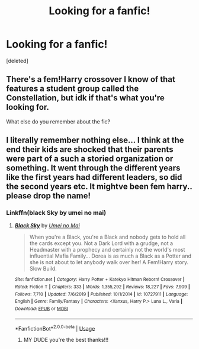 #+TITLE: Looking for a fanfic!

* Looking for a fanfic!
:PROPERTIES:
:Score: 1
:DateUnix: 1588998218.0
:DateShort: 2020-May-09
:FlairText: Request
:END:
[deleted]


** There's a fem!Harry crossover I know of that features a student group called the Constellation, but idk if that's what you're looking for.

What else do you remember about the fic?
:PROPERTIES:
:Author: paper0wl
:Score: 2
:DateUnix: 1589001539.0
:DateShort: 2020-May-09
:END:


** I literally remember nothing else... I think at the end their kids are shocked that their parents were part of a such a storied organization or something. It went through the different years like the first years had different leaders, so did the second years etc. It mightve been fem harry.. please drop the name!
:PROPERTIES:
:Author: squishyducksauce98
:Score: 1
:DateUnix: 1589048547.0
:DateShort: 2020-May-09
:END:

*** Linkffn(black Sky by umei no mai)
:PROPERTIES:
:Author: paper0wl
:Score: 1
:DateUnix: 1589084173.0
:DateShort: 2020-May-10
:END:

**** [[https://www.fanfiction.net/s/10727911/1/][*/Black Sky/*]] by [[https://www.fanfiction.net/u/2648391/Umei-no-Mai][/Umei no Mai/]]

#+begin_quote
  When you're a Black, you're a Black and nobody gets to hold all the cards except you. Not a Dark Lord with a grudge, not a Headmaster with a prophecy and certainly not the world's most influential Mafia Family... Dorea is as much a Black as a Potter and she is not about to let anybody walk over her! A Fem!Harry story. Slow Build.
#+end_quote

^{/Site/:} ^{fanfiction.net} ^{*|*} ^{/Category/:} ^{Harry} ^{Potter} ^{+} ^{Katekyo} ^{Hitman} ^{Reborn!} ^{Crossover} ^{*|*} ^{/Rated/:} ^{Fiction} ^{T} ^{*|*} ^{/Chapters/:} ^{333} ^{*|*} ^{/Words/:} ^{1,355,292} ^{*|*} ^{/Reviews/:} ^{18,227} ^{*|*} ^{/Favs/:} ^{7,909} ^{*|*} ^{/Follows/:} ^{7,710} ^{*|*} ^{/Updated/:} ^{7/6/2019} ^{*|*} ^{/Published/:} ^{10/1/2014} ^{*|*} ^{/id/:} ^{10727911} ^{*|*} ^{/Language/:} ^{English} ^{*|*} ^{/Genre/:} ^{Family/Fantasy} ^{*|*} ^{/Characters/:} ^{<Xanxus,} ^{Harry} ^{P.>} ^{Luna} ^{L.,} ^{Varia} ^{*|*} ^{/Download/:} ^{[[http://www.ff2ebook.com/old/ffn-bot/index.php?id=10727911&source=ff&filetype=epub][EPUB]]} ^{or} ^{[[http://www.ff2ebook.com/old/ffn-bot/index.php?id=10727911&source=ff&filetype=mobi][MOBI]]}

--------------

*FanfictionBot*^{2.0.0-beta} | [[https://github.com/tusing/reddit-ffn-bot/wiki/Usage][Usage]]
:PROPERTIES:
:Author: FanfictionBot
:Score: 1
:DateUnix: 1589084196.0
:DateShort: 2020-May-10
:END:

***** MY DUDE you're the best thanks!!!
:PROPERTIES:
:Author: squishyducksauce98
:Score: 1
:DateUnix: 1589084495.0
:DateShort: 2020-May-10
:END:
